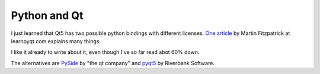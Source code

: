 
===============
 Python and Qt
===============

I just learned that Qt5 has two possible python bindings with
different licenses. `One article
<https://www.learnpyqt.com/blog/pyqt5-vs-pyside2/>`_ by Martin
Fitzpatrick at learnpyqt.com explains many things.

I like it already to write about it, even though I've so far read abot
60% down.

The alternatives are `PySide`_ by "the qt company" and `pyqt5`_ by Riverbank
Software.

.. _`pyqt5`: https://www.riverbankcomputing.com/software/pyqt/intro

.. _`PySide`: https://www.qt.io/qt-for-python

